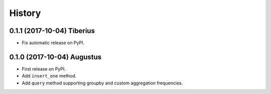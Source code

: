 .. :changelog:

History
-------

0.1.1 (2017-10-04) Tiberius
~~~~~~~~~~~~~~~~~~

* Fix automatic release on PyPI.

0.1.0 (2017-10-04) Augustus
~~~~~~~~~~~~~~~~~~

* First release on PyPI.
* Add ``insert_one`` method.
* Add ``query`` method supporting groupby and custom aggregation frequencies.
